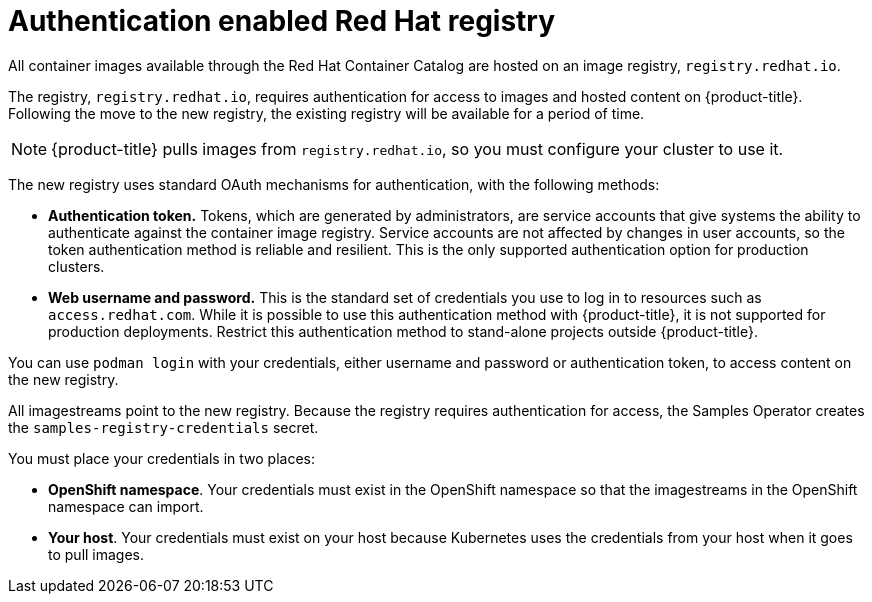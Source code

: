 // Module included in the following assemblies:
//
// * assembly/registry

[id="registry-authentication-enabled-registry-overview_{context}"]
= Authentication enabled Red Hat registry

All container images available through the Red Hat Container Catalog are hosted
on an image registry, `registry.redhat.io`.

The registry, `registry.redhat.io`, requires authentication for access to
images and hosted content on {product-title}. Following the move to the new
registry, the existing registry will be available for a period of time.

[NOTE]
====
{product-title} pulls images from `registry.redhat.io`, so you must configure
your cluster to use it.
====

The new registry uses standard OAuth mechanisms for authentication,
with the following methods:

* *Authentication token.*  Tokens, which are generated by administrators,
are service accounts that give systems the ability to authenticate against the
container image registry.
Service accounts are not affected by changes in user accounts, so the token
authentication method is reliable and resilient. This is the only supported
authentication option for production clusters.
* *Web username and password.* This is the standard set of credentials you use
to log in to resources such as `access.redhat.com`.
While it is possible to use this authentication method with {product-title}, it
is not supported for production deployments. Restrict this authentication method
to stand-alone projects outside {product-title}.

You can use `podman login` with your credentials, either username and password
or authentication token, to access content on the new registry.

All imagestreams point to the new registry. Because the registry requires
authentication for access, the Samples Operator creates the
`samples-registry-credentials` secret.

You must place your credentials in two places:

* *OpenShift namespace*. Your credentials must exist in the OpenShift
namespace so that the imagestreams in the OpenShift namespace can import.
* *Your host*. Your credentials must exist on your host because Kubernetes
uses the credentials from your host when it goes to pull images.


//.Additional resources
//* link:https://access.redhat.com/terms-based-registry[Authentication tokens]
